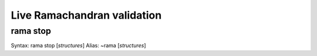 Live Ramachandran validation
============================

.. _`stop`:

rama stop
---------

Syntax: rama stop [*structures*]
Alias: ~rama [*structures*]
